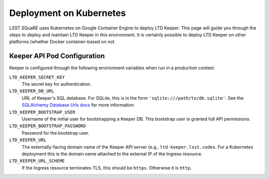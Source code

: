 ########################
Deployment on Kubernetes
########################

LSST SQuaRE uses Kubernetes on Google Container Engine to deploy LTD Keeper.
This page will guide you through the steps to deploy and maintain LTD Keeper in this environment.
It is certainly possible to deploy LTD Keeper on other platforms (whether Docker container-based on not.

Keeper API Pod Configuration
============================

Keeper is configured through the following environment variables when run in a production context.

``LTD_KEEPER_SECRET_KEY``
   The secret key for authentication.

``LTD_KEEPER_DB_URL``
   URL of Keeper's SQL database.
   For SQLite, this is in the form ``'sqlite:///path/to/db.sqlite'``.
   See the `SQLAlchemy Database Urls docs <http://docs.sqlalchemy.org/en/latest/core/engines.html#database-urls>`_ for more information.

``LTD_KEEPER_BOOTSTRAP_USER``
   Username of the initial user for bootstrapping a Keeper DB.
   This bootstrap user is granted full API permissions.

``LTD_KEEPER_BOOTSTRAP_PASSWORD``
   Password for the bootstrap user.

``LTD_KEEPER_URL``
   The externally-facing domain name of the Keeper API server (e.g., ``ltd-keeper.lsst.codes``.
   For a Kubernetes deployment this is the domain name attached to the external IP of the Ingress resource.

``LTD_KEEPER_URL_SCHEME``
   If the Ingress resource terminates TLS, this should be ``https``. Otherwise it is ``http``.
